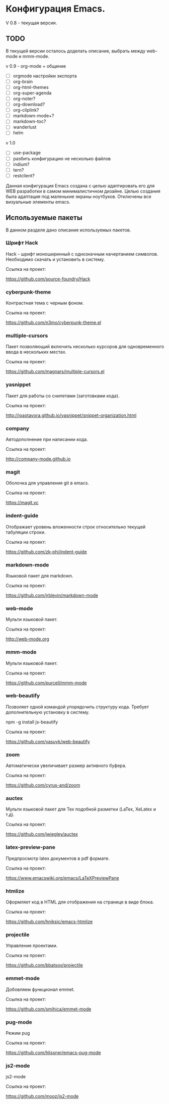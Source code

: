 * Конфигурация Emacs.

V 0.8 - текущая версия.

** TODO

В текущей версии осталось доделать описание, выбрать между web-mode и mmm-mode.

v 0.9 - org-mode + общение

- [ ] orgmode настройки экспорта
- [ ] org-brain
- [ ] org-html-themes
- [ ] org-super-agenda
- [ ] org-noter?
- [ ] org-download?
- [ ] org-cliplink?
- [ ] markdown-mode+?
- [ ] markdown-toc?
- [ ] wanderlust
- [ ] helm

v 1.0

- [ ] use-package
- [ ] разбить конфигурацию не несколько файлов
- [ ] indium?
- [ ] tern?
- [ ] restclient?

Данная конфигурация Emacs создана с целью адаптировать его для WEB разработки в самом минималистичном дизайне. 
Целью создания была адаптация под маленькие экраны ноутбуков. Отключены все визуальные элементы emacs.

** Используемые пакеты
В данном разделе дано описание используемых пакетов.

*** Шрифт Hack
Hack - шрифт моноширинный c однозначным начертанием символов. Необходимо скачать и установить в систему.

Ссылка на проект:

https://github.com/source-foundry/Hack

*** cyberpunk-theme

Контрастная тема с черным фоном.

Ссылка на проект:

https://github.com/n3mo/cyberpunk-theme.el

*** multiple-cursors

Пакет позволяющий включить несколько курсоров для одновременного ввода в нескольких местах.

Ссылка на проект:

https://github.com/magnars/multiple-cursors.el

*** yasnippet

Пакет для работы со снипетами (заготовками кода).

Ссылка на проект:

http://joaotavora.github.io/yasnippet/snippet-organization.html

*** company

Автодополнение при написании кода.

Ссылка на проект:

http://company-mode.github.io

*** magit

Оболочка для управления git в emacs.

Ссылка на проект:

https://magit.vc

*** indent-guide

Отображает уровень вложенности строк относительно текущей табуляции строки.

Ссылка на проект:

https://github.com/zk-phi/indent-guide

*** markdown-mode

Языковой пакет для markdown.

Ссылка на проект:

https://github.com/jrblevin/markdown-mode

*** web-mode

Мульти языковой пакет.

Ссылка на проект:

http://web-mode.org

*** mmm-mode

Мульти языковой пакет.

Ссылка на проект:

https://github.com/purcell/mmm-mode

*** web-beautify

Позволяет одной командой упорядочить структуру кода. Требует дополнительную установку в систему. 

npm -g install js-beautify

Ссылка на проект:

https://github.com/yasuyk/web-beautify

*** zoom

Автоматически увеличивает размер активного буфера.

Ссылка на проект:

https://github.com/cyrus-and/zoom

*** auctex

Мульти языковой пакет для Tex подобной разметки (LaTex, XeLatex и т.д).

Ссылка на проект:

https://github.com/jwiegley/auctex

*** latex-preview-pane

Предпросмотр latex документов в pdf формате.

Ссылка на проект:

https://www.emacswiki.org/emacs/LaTeXPreviewPane

*** htmlize

Оформляет код в HTML для отображения на странице в виде блока.

Ссылка на проект:

https://github.com/hniksic/emacs-htmlize

*** projectile

Управление проектами.

Ссылка на проект:

https://github.com/bbatsov/projectile

*** emmet-mode

Добовляем функционал emmet.

Ссылка на проект:

https://github.com/smihica/emmet-mode

*** pug-mode

Режим pug

Ссылка на проект:

https://github.com/hlissner/emacs-pug-mode

*** js2-mode

js2-mode

Ссылка на проект:

https://github.com/mooz/js2-mode
